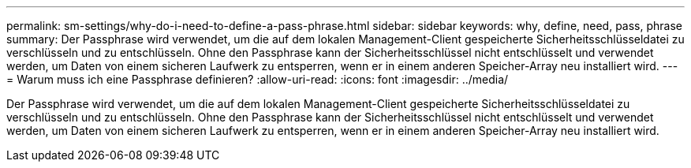 ---
permalink: sm-settings/why-do-i-need-to-define-a-pass-phrase.html 
sidebar: sidebar 
keywords: why, define, need, pass, phrase 
summary: Der Passphrase wird verwendet, um die auf dem lokalen Management-Client gespeicherte Sicherheitsschlüsseldatei zu verschlüsseln und zu entschlüsseln. Ohne den Passphrase kann der Sicherheitsschlüssel nicht entschlüsselt und verwendet werden, um Daten von einem sicheren Laufwerk zu entsperren, wenn er in einem anderen Speicher-Array neu installiert wird. 
---
= Warum muss ich eine Passphrase definieren?
:allow-uri-read: 
:icons: font
:imagesdir: ../media/


[role="lead"]
Der Passphrase wird verwendet, um die auf dem lokalen Management-Client gespeicherte Sicherheitsschlüsseldatei zu verschlüsseln und zu entschlüsseln. Ohne den Passphrase kann der Sicherheitsschlüssel nicht entschlüsselt und verwendet werden, um Daten von einem sicheren Laufwerk zu entsperren, wenn er in einem anderen Speicher-Array neu installiert wird.
